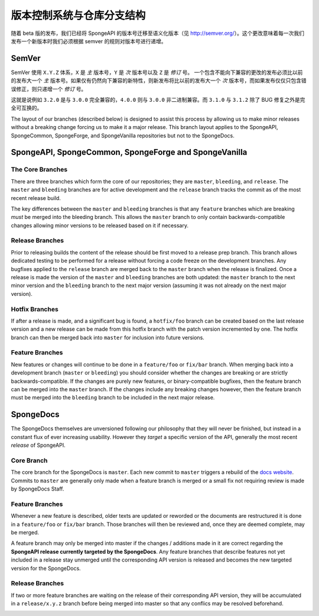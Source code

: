 ==============================================
版本控制系统与仓库分支结构
==============================================

随着 beta 版的发布，我们已经将 SpongeAPI 的版本号迁移至语义化版本（见
http://semver.org/）。这个更改意味着每一次我们发布一个新版本时我们必须根据
semver 的规则对版本号进行递增。

SemVer
======

SemVer 使用 ``X.Y.Z`` 体系，``X`` 是 *主* 版本号，``Y`` 是 *次* 版本号以及 ``Z`` 是 *修订* 号。
一个包含不能向下兼容的更改的发布必须比以前的发布大一个 *主*
版本号。如果仅有仍然向下兼容的新特性，则新发布将比以前的发布大一个 *次*
版本号，而如果发布仅仅只包含错误修正，则只递增一个 *修订* 号。

这就是说例如 ``3.2.0`` 是与 ``3.0.0`` 完全兼容的，``4.0.0`` 则与 ``3.0.0``
非二进制兼容。而 ``3.1.0`` 与 ``3.1.2`` 除了 BUG 修复之外是完全可互换的。

The layout of our branches (described below) is designed to assist this process by allowing us to make minor releases
without a breaking change forcing us to make it a major release. This branch layout applies to the SpongeAPI,
SpongeCommon, SpongeForge, and SpongeVanilla repositories but not to the SpongeDocs.

SpongeAPI, SpongeCommon, SpongeForge and SpongeVanilla
======================================================

The Core Branches
~~~~~~~~~~~~~~~~~

There are three branches which form the core of our repositories; they are ``master``, ``bleeding``, and
``release``. The ``master`` and ``bleeding`` branches are for active development and the ``release`` branch tracks
the commit as of the most recent release build.

The key differences between the ``master`` and ``bleeding`` branches is that any ``feature`` branches which are
breaking *must* be merged into the bleeding branch. This allows the ``master`` branch to only contain
backwards-compatible changes allowing minor versions to be released based on it if necessary.

Release Branches
~~~~~~~~~~~~~~~~

Prior to releasing builds the content of the release should be first moved to a release prep branch.
This branch allows dedicated testing to be performed for a release without forcing a code freeze on
the development branches. Any bugfixes applied to the ``release`` branch are merged back to the ``master``
branch when the release is finalized. Once a release is made the version of the ``master`` and ``bleeding``
branches are both updated: the ``master`` branch to the next minor version and the ``bleeding`` branch to
the next major version (assuming it was not already on the next major version).

Hotfix Branches
~~~~~~~~~~~~~~~

If after a release is made, and a significant bug is found, a ``hotfix/foo`` branch can be created based on the
last release version and a new release can be made from this hotfix branch with the patch version
incremented by one. The hotfix branch can then be merged back into ``master`` for inclusion into future
versions.

Feature Branches
~~~~~~~~~~~~~~~~

New features or changes will continue to be done in a ``feature/foo`` or ``fix/bar`` branch. When merging
back into a development branch (``master`` or ``bleeding``) you should consider whether the changes are
breaking or are strictly backwards-compatible. If the changes are purely new features, or
binary-compatible bugfixes, then the feature branch can be merged into the ``master`` branch. If the
changes include any breaking changes however, then the feature branch must be merged into the
``bleeding`` branch to be included in the next major release.

SpongeDocs
==========

The SpongeDocs themselves are unversioned following our philosophy that they will never be finished, but instead in a
constant flux of ever increasing usability. However they *target* a specific version of the API, generally the most
recent *release* of SpongeAPI.

Core Branch
~~~~~~~~~~~

The core branch for the SpongeDocs is ``master``. Each new commit to ``master`` triggers a rebuild of the `docs website
<https://docs.spongepowered.org/>`_. Commits to ``master`` are generally only made when a feature branch is merged or
a small fix not requiring review is made by SpongeDocs Staff.

Feature Branches
~~~~~~~~~~~~~~~~

Whenever a new feature is described, older texts are updated or reworded or the documents are restructured it is done
in a ``feature/foo`` or ``fix/bar`` branch. Those branches will then be reviewed and, once they are deemed complete,
may be merged.

A feature branch may only be merged into master if the changes / additions made in it are correct regarding the
**SpongeAPI release currently targeted by the SpongeDocs**. Any feature branches that describe features not yet included
in a release stay unmerged until the corresponding API version is released and becomes the new targeted version for the
SpongeDocs.

.. image:: /images/contributing/versioning-release-branch.svg
    :alt: release branch example

Release Branches
~~~~~~~~~~~~~~~~

If two or more feature branches are waiting on the release of their corresponding API version, they will be accumulated
in a ``release/x.y.z`` branch before being merged into master so that any conflics may be resolved beforehand.

.. image:: /images/contributing/versioning-future-release-branch.svg
    :alt: future release branch example

